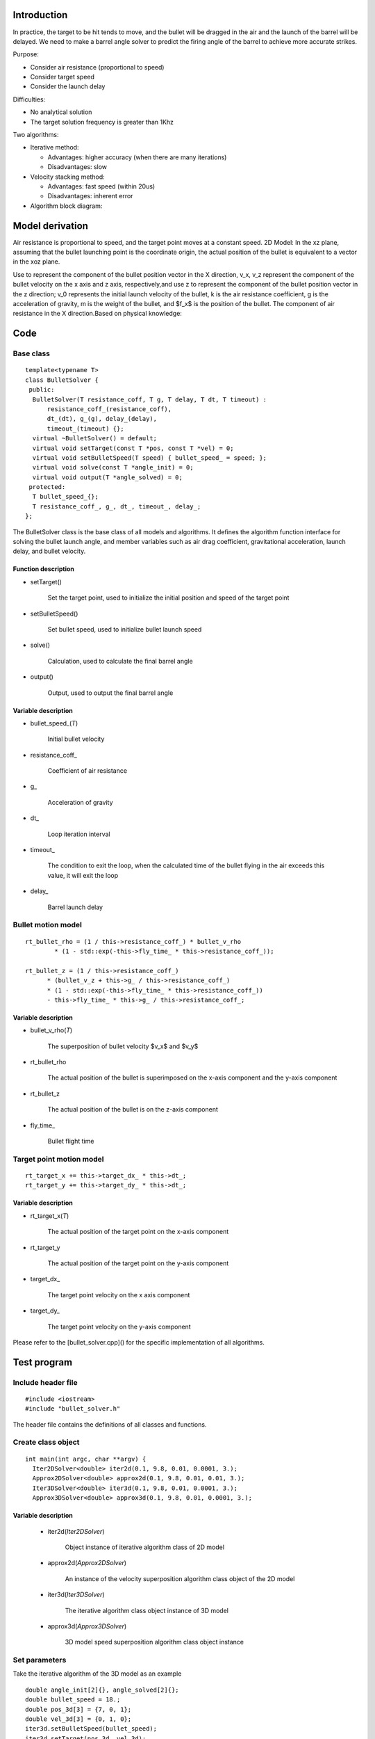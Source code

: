 Introduction
==================================
In practice, the target to be hit tends to move, and the bullet will be dragged in the air and the launch of the barrel will be delayed. We need to make a barrel angle solver to predict the firing angle of the barrel to achieve more accurate strikes.

Purpose:

- Consider air resistance (proportional to speed)
- Consider target speed
- Consider the launch delay

Difficulties:

- No analytical solution
- The target solution frequency is greater than 1Khz

Two algorithms:

- Iterative method:

  - Advantages: higher accuracy (when there are many iterations)
  - Disadvantages: slow
- Velocity stacking method:

  - Advantages: fast speed (within 20us)
  - Disadvantages: inherent error



- Algorithm block diagram:

.. image:: ../../../images/en/digging_deeper/theory/bullet_solver_en/bullet_solver_en_2.png

Model derivation
==================================
Air resistance is proportional to speed, and the target point moves at a constant speed.
2D Model: In the xz plane, assuming that the bullet launching point is the coordinate origin, the actual position of the bullet is equivalent to a vector in the xoz plane.

.. image:: ../../../images/en/digging_deeper/theory/bullet_solver_en/bullet_solver_en_1.png

Use to represent the component of the bullet position vector in the X direction, v_x, v_z represent the component of the bullet velocity on the x axis and z axis, respectively,and use z to represent the component of the bullet position vector in the z direction; v_0 represents the initial launch velocity of the bullet, k is the air resistance coefficient, g is the acceleration of gravity, m is the weight of the bullet, and $f_x$ is the position of the bullet. The component of air resistance in the X direction.Based on physical knowledge:

.. image:: ../../../images/en/digging_deeper/theory/bullet_solver_en/bullet_solver_en_3.png

Code
==================================
Base class
-----------------------

::

    template<typename T>
    class BulletSolver {
     public:
      BulletSolver(T resistance_coff, T g, T delay, T dt, T timeout) :
          resistance_coff_(resistance_coff),
          dt_(dt), g_(g), delay_(delay),
          timeout_(timeout) {};
      virtual ~BulletSolver() = default;
      virtual void setTarget(const T *pos, const T *vel) = 0;
      virtual void setBulletSpeed(T speed) { bullet_speed_ = speed; };
      virtual void solve(const T *angle_init) = 0;
      virtual void output(T *angle_solved) = 0;
     protected:
      T bullet_speed_{};
      T resistance_coff_, g_, dt_, timeout_, delay_;
    };

The BulletSolver class is the base class of all models and algorithms. It defines the algorithm function interface for solving the bullet launch angle, and member variables such as air drag coefficient, gravitational acceleration, launch delay, and bullet velocity.

Function description
************************************

* setTarget() 

   Set the target point, used to initialize the initial position and speed of the target point

* setBulletSpeed() 

   Set bullet speed, used to initialize bullet launch speed

* solve()

   Calculation, used to calculate the final barrel angle

* output()

   Output, used to output the final barrel angle

Variable description
************************************
* bullet_speed_(`T`)

   Initial bullet velocity

* resistance_coff_

   Coefficient of air resistance

* g_

   Acceleration of gravity

* dt_

   Loop iteration interval

* timeout_

   The condition to exit the loop, when the calculated time of the bullet flying in the air exceeds this value, it will exit the loop

* delay_

   Barrel launch delay

Bullet motion model
-----------------------
::

    rt_bullet_rho = (1 / this->resistance_coff_) * bullet_v_rho
            * (1 - std::exp(-this->fly_time_ * this->resistance_coff_));

    rt_bullet_z = (1 / this->resistance_coff_)
          * (bullet_v_z + this->g_ / this->resistance_coff_)
          * (1 - std::exp(-this->fly_time_ * this->resistance_coff_))
          - this->fly_time_ * this->g_ / this->resistance_coff_;


Variable description
************************************
* bullet_v_rho(`T`)

   The superposition of bullet velocity $v_x$ and $v_y$

* rt_bullet_rho

   The actual position of the bullet is superimposed on the x-axis component and the y-axis component

* rt_bullet_z

   The actual position of the bullet is on the z-axis component

* fly_time_

   Bullet flight time

Target point motion model
----------------------------------------------
::

    rt_target_x += this->target_dx_ * this->dt_;
    rt_target_y += this->target_dy_ * this->dt_;


Variable description
************************************
* rt_target_x(`T`)

   The actual position of the target point on the x-axis component

* rt_target_y

   The actual position of the target point on the y-axis component

* target_dx_

   The target point velocity on the x axis component

* target_dy_

   The target point velocity on the y-axis component

Please refer to the [bullet_solver.cpp]() for the specific implementation of all algorithms.

Test program
=================
Include header file
-----------------------
::

    #include <iostream>
    #include "bullet_solver.h"

The header file contains the definitions of all classes and functions.

Create class object
-----------------------
::

    int main(int argc, char **argv) {
      Iter2DSolver<double> iter2d(0.1, 9.8, 0.01, 0.0001, 3.);
      Approx2DSolver<double> approx2d(0.1, 9.8, 0.01, 0.01, 3.);
      Iter3DSolver<double> iter3d(0.1, 9.8, 0.01, 0.0001, 3.);
      Approx3DSolver<double> approx3d(0.1, 9.8, 0.01, 0.0001, 3.);


Variable description
************************************

  * iter2d(`Iter2DSolver`)

     Object instance of iterative algorithm class of 2D model

  * approx2d(`Approx2DSolver`)

     An instance of the velocity superposition algorithm class object of the 2D model

  * iter3d(`Iter3DSolver`)

     The iterative algorithm class object instance of 3D model

  * approx3d(`Approx3DSolver`)

     3D model speed superposition algorithm class object instance

Set parameters
---------------------
Take the iterative algorithm of the 3D model as an example
::

  double angle_init[2]{}, angle_solved[2]{};
  double bullet_speed = 18.;
  double pos_3d[3] = {7, 0, 1};
  double vel_3d[3] = {0, 1, 0};
  iter3d.setBulletSpeed(bullet_speed);
  iter3d.setTarget(pos_3d, vel_3d);

Parameter Description
****************************

  * angle_init(`double`)

     Customized initial launch angle

  * angle_solved(`double`)

     Calculated launch angle

  * bullet_speed(`double`)

     Initial velocity of bullet

  * pos_3d(`double[]`)

     Initial coordinates of the target point

  * vel_3d(`double[]`)

     The speed of the target point in the x, y, z direction

Calculate and output the launch angle
----------------------------------------------
::

  iter3d.solve(angle_init);
  iter3d.output(angle_solved);
  std::cout << "yaw:" << angle_solved[0] << " pitch:" << angle_solved[1] << std::endl;
